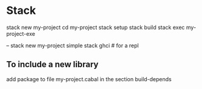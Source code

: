 
* Stack

stack new my-project
cd my-project
stack setup
stack build
stack exec my-project-exe

-- stack new my-project simple
stack ghci  # for a repl

** To include a new library

add package to file my-project.cabal
in the section build-depends

